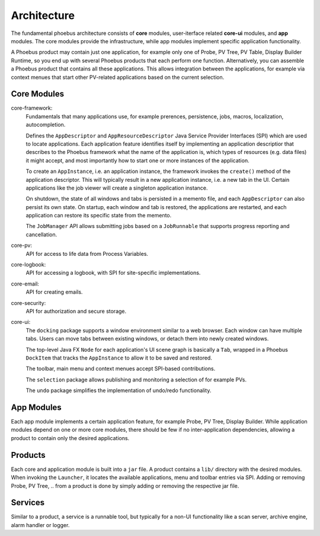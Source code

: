 Architecture
============

.. figure:: architecture.png

The fundamental phoebus architecture consists of **core** modules,
user-iterface related **core-ui** modules, and **app** modules.
The core modules provide the infrastructure, while app modules
implement specific application functionality.

A Phoebus product may contain just one application,
for example only one of Probe, PV Tree, PV Table, Display Builder Runtime,
so you end up with several Phoebus products that each perform one function.
Alternatively, you can assemble a Phoebus product that
contains all these applications. This allows integration between the applications,
for example via context menues that start other PV-related applications based
on the current selection.

Core Modules
------------

core-framework:
   Fundamentals that many applications use, for example prerences, persistence,
   jobs, macros, localization, autocompletion.
   
   Defines the ``AppDescriptor`` and ``AppResourceDescriptor`` Java Service Provider Interfaces (SPI)
   which are used to locate applications.
   Each application feature identifies itself by implementing an application descriptior
   that describes to the Phoebus framework what the name of
   the application is, which types of resources (e.g. data files) it might accept,
   and most importantly how to start one or more instances
   of the application.
   
   To create an ``AppInstance``, i.e. an application instance, the framework invokes
   the ``create()`` method of the application descriptor.
   This will typically result in a new application instance, i.e. a new tab in the UI.
   Certain applications like the job viewer will create a singleton application instance.

   On shutdown, the state of all windows and tabs is persisted
   in a memento file, and each ``AppDescriptor`` can also
   persist its own state.
   On startup, each window and tab is restored,
   the applications are restarted, and each application
   can restore its specific state from the memento.
 
   The ``JobManager`` API allows submitting jobs based on a ``JobRunnable``
   that supports progress reporting and cancellation.
 
core-pv:
   API for access to life data from Process Variables.
   
core-logbook:
   API for accessing a logbook, with SPI for site-specific implementations. 

core-email:
   API for creating emails. 

core-security:
   API for authorization and secure storage. 

core-ui:
   The ``docking`` package supports a window environment similar to a web browser.
   Each window can have multiple tabs.
   Users can move tabs between existing windows,
   or detach them into newly created windows.
   
   The top-level Java FX ``Node`` for each application's
   UI scene graph is basically a ``Tab``,
   wrapped in a Phoebus ``DockItem`` that tracks the
   ``AppInstance`` to allow it to be saved and restored.

   The toolbar, main menu and context menues accept
   SPI-based contributions.

   The ``selection`` package allows publishing and monitoring a selection of
   for example PVs.
   
   The ``undo`` package simplifies the implementation of undo/redo
   functionality.

App Modules
-----------

Each app module implements a certain application feature, for example
Probe, PV Tree, Display Builder.
While application modules depend on one or more core modules, there should
be few if no inter-application dependencies, allowing a product to contain
only the desired applications.

Products
--------

Each core and application module is built into a ``jar`` file.
A product contains a ``lib/`` directory with the desired modules.
When invoking the ``Launcher``, it locates the available applications,
menu and toolbar entries via SPI.
Adding or removing Probe, PV Tree, .. from a product
is done by simply adding or removing the respective jar file.

Services
--------

Similar to a product, a service is a runnable tool, but typically
for a non-UI functionality like a scan server, archive engine,
alarm handler or logger.
